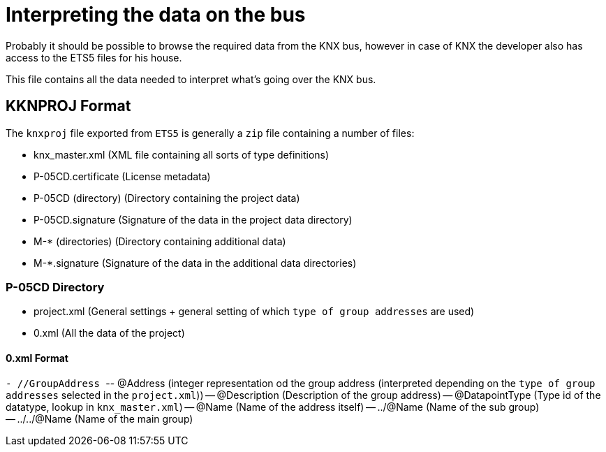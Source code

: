 //
//  Licensed to the Apache Software Foundation (ASF) under one or more
//  contributor license agreements.  See the NOTICE file distributed with
//  this work for additional information regarding copyright ownership.
//  The ASF licenses this file to You under the Apache License, Version 2.0
//  (the "License"); you may not use this file except in compliance with
//  the License.  You may obtain a copy of the License at
//
//      https://www.apache.org/licenses/LICENSE-2.0
//
//  Unless required by applicable law or agreed to in writing, software
//  distributed under the License is distributed on an "AS IS" BASIS,
//  WITHOUT WARRANTIES OR CONDITIONS OF ANY KIND, either express or implied.
//  See the License for the specific language governing permissions and
//  limitations under the License.
//

= Interpreting the data on the bus

Probably it should be possible to browse the required data from the KNX bus, however in case of KNX the developer also has access to the ETS5 files for his house.

This file contains all the data needed to interpret what's going over the KNX bus.

== KKNPROJ Format

The `knxproj` file exported from `ETS5` is generally a `zip` file containing a number of files:

- knx_master.xml     (XML file containing all sorts of type definitions)
- P-05CD.certificate (License metadata)
- P-05CD (directory) (Directory containing the project data)
- P-05CD.signature   (Signature of the data in the project data directory)
- M-* (directories)  (Directory containing additional data)
- M-*.signature      (Signature of the data in the additional data directories)

=== P-05CD Directory

- project.xml (General settings + general setting of which `type of group addresses` are used)
- 0.xml       (All the data of the project)

==== 0.xml Format

``- //GroupAddress
``-- @Address (integer representation od the group address (interpreted depending on the `type of group addresses` selected in the `project.xml`))
-- @Description (Description of the group address)
-- @DatapointType (Type id of the datatype, lookup in `knx_master.xml`)
-- @Name (Name of the address itself)
-- ../@Name (Name of the sub group)
-- ../../@Name (Name of the main group)